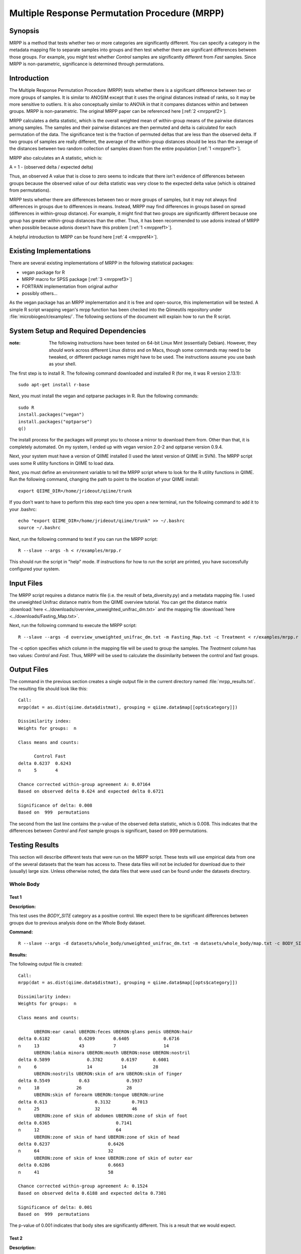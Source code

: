 ==============================================
Multiple Response Permutation Procedure (MRPP)
==============================================

Synopsis
--------
MRPP is a method that tests whether two or more categories are significantly
different. You can specify a category in the metadata mapping file to separate
samples into groups and then test whether there are significant differences
between those groups. For example, you might test whether `Control` samples are
significantly different from `Fast` samples. Since MRPP is non-parametric,
significance is determined through permutations.

Introduction
------------
The Multiple Response Permutation Procedure (MRPP) tests whether there is a
significant difference between two or more groups of samples. It is similar to
ANOSIM except that it uses the original distances instead of ranks,
so it may be more sensitive to outliers. It is also conceptually similar to
ANOVA in that it compares distances within and between groups. MRPP is
non-parametric. The original MRPP paper can be referenced here
[:ref:`2 <mrppref2>`].

MRPP calculates a delta statistic, which is the overall weighted mean of
within-group means of the pairwise distances among samples. The samples and
their pairwise distances are then permuted and delta is calculated for each
permutation of the data. The significance test is the fraction of permuted
deltas that are less than the observed delta. If two groups of samples are
really different, the average of the within-group distances should be less than
the average of the distances between two random collection of samples drawn from
the entire population [:ref:`1 <mrppref1>`].

MRPP also calculates an A statistic, which is:

A = 1 - (observed delta / expected delta)

Thus, an observed A value that is close to zero seems to indicate that there
isn't evidence of differences between groups because the observed value of our
delta statistic was very close to the expected delta value (which is obtained
from permutations).

MRPP tests whether there are differences between two or more groups of samples,
but it may not always find differences in groups due to differences in means.
Instead, MRPP may find differences in groups based on spread (differences in
within-group distance). For example, it might find that two groups are
significantly different because one group has greater within-group distances
than the other. Thus, it has been recommended to use adonis instead of MRPP when
possible because adonis doesn't have this problem [:ref:`1 <mrppref1>`].

A helpful introduction to MRPP can be found here [:ref:`4 <mrppref4>`].

Existing Implementations
------------------------
There are several existing implementations of MRPP in the following statistical
packages:

* vegan package for R

* MRPP macro for SPSS package [:ref:`3 <mrppref3>`]

* FORTRAN implementation from original author

* possibly others...

As the vegan package has an MRPP implementation and it is free and open-source,
this implementation will be tested. A simple R script wrapping vegan's mrpp
function has been checked into the Qiimeutils repository under
:file:`microbiogeo/r/examples/`. The following sections of the document will
explain how to run the R script.

System Setup and Required Dependencies
--------------------------------------
:note: The following instructions have been tested on 64-bit Linux Mint (essentially Debian). However, they `should` work across different Linux distros and on Macs, though some commands may need to be tweaked, or different package names might have to be used. The instructions assume you use bash as your shell.

The first step is to install R. The following command downloaded and installed R
(for me, it was R version 2.13.1): ::

    sudo apt-get install r-base

Next, you must install the vegan and optparse packages in R. Run the following
commands: ::

    sudo R
    install.packages("vegan")
    install.packages("optparse")
    q()

The install process for the packages will prompt you to choose a mirror to
download them from. Other than that, it is completely automated. On my system, I
ended up with vegan version 2.0-2 and optparse version 0.9.4.

Next, your system must have a version of QIIME installed (I used the latest
version of QIIME in SVN). The MRPP script uses some R utility functions in QIIME
to load data.

Next, you must define an environment variable to tell the MRPP script where to
look for the R utility functions in QIIME. Run the following command, changing
the path to point to the location of your QIIME install: ::

    export QIIME_DIR=/home/jrideout/qiime/trunk

If you don't want to have to perform this step each time you open a new
terminal, run the following command to add it to your .bashrc: ::

    echo "export QIIME_DIR=/home/jrideout/qiime/trunk" >> ~/.bashrc
    source ~/.bashrc

Next, run the following command to test if you can run the MRPP script: ::

    R --slave --args -h < r/examples/mrpp.r

This should run the script in "help" mode. If instructions for how to run the
script are printed, you have successfully configured your system.

Input Files
-----------
The MRPP script requires a distance matrix file (i.e. the result of
beta_diversity.py) and a metadata mapping file. I used the unweighted Unifrac
distance matrix from the QIIME overview tutorial. You can get the distance
matrix :download:`here <../downloads/overview_unweighted_unifrac_dm.txt>` and
the mapping file :download:`here <../downloads/Fasting_Map.txt>`.

Next, run the following command to execute the MRPP script: ::

    R --slave --args -d overview_unweighted_unifrac_dm.txt -m Fasting_Map.txt -c Treatment < r/examples/mrpp.r

The -c option specifies which column in the mapping file will be used to group
the samples. The `Treatment` column has two values: `Control` and `Fast`. Thus,
MRPP will be used to calculate the dissimilarity between the control and fast
groups.

Output Files
------------
The command in the previous section creates a single output file in the current
directory named :file:`mrpp_results.txt`. The resulting file should look like
this: ::

    Call:
    mrpp(dat = as.dist(qiime.data$distmat), grouping = qiime.data$map[[opts$category]]) 
    
    Dissimilarity index: 
    Weights for groups:  n 

    Class means and counts:

          Control Fast  
    delta 0.6237  0.6243
    n     5       4     

    Chance corrected within-group agreement A: 0.07164 
    Based on observed delta 0.624 and expected delta 0.6721 

    Significance of delta: 0.008 
    Based on  999  permutations

The second from the last line contains the p-value of the observed delta
statistic, which is 0.008. This indicates that the differences between `Control`
and `Fast` sample groups is significant, based on 999 permutations.

Testing Results
---------------
This section will describe different tests that were run on the MRPP script.
These tests will use empirical data from one of the several datasets that the
team has access to. These data files will not be included for download due to
their (usually) large size. Unless otherwise noted, the data files that were
used can be found under the datasets directory.

Whole Body
^^^^^^^^^^
Test 1
~~~~~~
**Description:**

This test uses the `BODY_SITE` category as a positive control. We expect there
to be significant differences between groups due to previous analysis done on
the Whole Body dataset.

**Command:** ::

    R --slave --args -d datasets/whole_body/unweighted_unifrac_dm.txt -m datasets/whole_body/map.txt -c BODY_SITE < r/examples/mrpp.r

**Results:**

The following output file is created: ::

    Call:
    mrpp(dat = as.dist(qiime.data$distmat), grouping = qiime.data$map[[opts$category]]) 
    
    Dissimilarity index: 
    Weights for groups:  n 
    
    Class means and counts:
    
          UBERON:ear canal UBERON:feces UBERON:glans penis UBERON:hair
    delta 0.6182           0.6209       0.6405             0.6716     
    n     13               43           7                  14         
          UBERON:labia minora UBERON:mouth UBERON:nose UBERON:nostril
    delta 0.5899              0.3782       0.6197      0.6081        
    n     6                   14           14          28            
          UBERON:nostrils UBERON:skin of arm UBERON:skin of finger
    delta 0.5549           0.63              0.5937               
    n     18              26                 28                   
          UBERON:skin of forearm UBERON:tongue UBERON:urine
    delta 0.613                  0.3132        0.7013      
    n     25                     32            46          
          UBERON:zone of skin of abdomen UBERON:zone of skin of foot
    delta 0.6365                         0.7141                     
    n     12                             64                         
          UBERON:zone of skin of hand UBERON:zone of skin of head
    delta 0.6237                      0.6426                     
    n     64                          32                         
          UBERON:zone of skin of knee UBERON:zone of skin of outer ear
    delta 0.6286                      0.6663                          
    n     41                          58                              
    
    Chance corrected within-group agreement A: 0.1524 
    Based on observed delta 0.6188 and expected delta 0.7301 
    
    Significance of delta: 0.001 
    Based on  999  permutations

The p-value of 0.001 indicates that body sites are significantly different. This
is a result that we would expect.

Test 2
~~~~~~
**Description:**

This test uses the `SEX` category as a negative control. We don't expect to see
significant differences between sexes due to previous analysis done on the Whole
Body dataset.

**Command:** ::

    R --slave --args -d datasets/whole_body/unweighted_unifrac_dm.txt -m datasets/whole_body/map.txt -c SEX < r/examples/mrpp.r

**Results:**

The following output file is created: ::

    Call:
    mrpp(dat = as.dist(qiime.data$distmat), grouping = qiime.data$map[[opts$category]]) 

    Dissimilarity index: 
    Weights for groups:  n 

    Class means and counts:

          female male  
    delta 0.7364 0.7221
    n     234    351   

    Chance corrected within-group agreement A: 0.003149 
    Based on observed delta 0.7278 and expected delta 0.7301 

    Significance of delta: 0.001 
    Based on  999  permutations

The p-value of 0.001 indicates that there is significant differences based on
the sex of the subjects. This result isn't something that we'd expect to see.
The A statistic (chance corrected within-group agreement) is pretty close to
zero, though, so this indicates that there might not be differences (the p-value
doesn't back up this claim, though). This seems to be an issue with ANOSIM as
well, where the p-value claims significance but the test statistic says
otherwise.

Test 3
~~~~~~
**Description:**

This test uses three shuffled distance matrices and the `BODY_SITE` category to
perform three negative control tests. Since the labels of the distance matrices
are shuffled, we don't expect to see significant differences anymore on this
category.

**Command:** ::

    R --slave --args -d datasets/whole_body/unweighted_unifrac_dm_shuffled_1.txt -m datasets/whole_body/map.txt -c BODY_SITE < r/examples/mrpp.r
    R --slave --args -d datasets/whole_body/unweighted_unifrac_dm_shuffled_2.txt -m datasets/whole_body/map.txt -c BODY_SITE < r/examples/mrpp.r
    R --slave --args -d datasets/whole_body/unweighted_unifrac_dm_shuffled_3.txt -m datasets/whole_body/map.txt -c BODY_SITE < r/examples/mrpp.r

**Results:**

The following output files are created: ::

    Call:
    mrpp(dat = as.dist(qiime.data$distmat), grouping = qiime.data$map[[opts$category]]) 

    Dissimilarity index: 
    Weights for groups:  n 

    Class means and counts:

          UBERON:ear canal UBERON:feces UBERON:glans penis UBERON:hair
    delta 0.6971           0.7409       0.6915              0.74      
    n     13               43           7                  14         
          UBERON:labia minora UBERON:mouth UBERON:nose UBERON:nostril
    delta 0.7333              0.6822       0.6976      0.7427        
    n     6                   14           14          28            
          UBERON:nostrils UBERON:skin of arm UBERON:skin of finger
    delta 0.762           0.7419             0.7241               
    n     18              26                 28                   
          UBERON:skin of forearm UBERON:tongue UBERON:urine
    delta 0.6865                 0.6824        0.7347      
    n     25                     32            46          
          UBERON:zone of skin of abdomen UBERON:zone of skin of foot
    delta 0.7775                         0.7491                     
    n     12                             64                         
          UBERON:zone of skin of hand UBERON:zone of skin of head
    delta 0.7431                      0.6877                     
    n     64                          32                         
          UBERON:zone of skin of knee UBERON:zone of skin of outer ear
    delta 0.7629                      0.709                           
    n     41                          58                              

    Chance corrected within-group agreement A: 0.002724 
    Based on observed delta 0.7281 and expected delta 0.7301 

    Significance of delta: 0.015 
    Based on  999  permutations

::

    Call:
    mrpp(dat = as.dist(qiime.data$distmat), grouping = qiime.data$map[[opts$category]]) 

    Dissimilarity index: 
    Weights for groups:  n 

    Class means and counts:

          UBERON:ear canal UBERON:feces UBERON:glans penis UBERON:hair
    delta 0.7398           0.7219       0.8002             0.7346     
    n     13               43           7                  14         
          UBERON:labia minora UBERON:mouth UBERON:nose UBERON:nostril
    delta 0.7877              0.7013       0.7375      0.7229        
    n     6                   14           14          28            
          UBERON:nostrils UBERON:skin of arm UBERON:skin of finger
    delta 0.7574          0.7163             0.727                
    n     18              26                 28                   
          UBERON:skin of forearm UBERON:tongue UBERON:urine
    delta 0.7179                 0.754         0.7279      
    n     25                     32            46          
          UBERON:zone of skin of abdomen UBERON:zone of skin of foot
    delta 0.6832                         0.7418                     
    n     12                             64                         
          UBERON:zone of skin of hand UBERON:zone of skin of head
    delta 0.7462                      0.7315                     
    n     64                          32                         
          UBERON:zone of skin of knee UBERON:zone of skin of outer ear
    delta 0.6993                      0.7187                          
    n     41                          58                              

    Chance corrected within-group agreement A: 0.0002254 
    Based on observed delta 0.7299 and expected delta 0.7301 

    Significance of delta: 0.407 
    Based on  999  permutations

::

    Call:
    mrpp(dat = as.dist(qiime.data$distmat), grouping = qiime.data$map[[opts$category]]) 

    Dissimilarity index: 
    Weights for groups:  n 

    Class means and counts:

          UBERON:ear canal UBERON:feces UBERON:glans penis UBERON:hair
    delta 0.7443           0.7066       0.691              0.7308     
    n     13               43           7                  14         
          UBERON:labia minora UBERON:mouth UBERON:nose UBERON:nostril
    delta 0.7075              0.7792       0.6631      0.7378        
    n     6                   14           14          28            
          UBERON:nostrils UBERON:skin of arm UBERON:skin of finger
    delta 0.7474          0.7207             0.7274               
    n     18              26                 28                   
          UBERON:skin of forearm UBERON:tongue UBERON:urine
    delta 0.7342                 0.7486        0.7283      
    n     25                     32            46          
          UBERON:zone of skin of abdomen UBERON:zone of skin of foot
    delta 0.7187                         0.7307                     
    n     12                             64                         
          UBERON:zone of skin of hand UBERON:zone of skin of head
    delta 0.7178                      0.752                      
    n     64                          32                         
          UBERON:zone of skin of knee UBERON:zone of skin of outer ear
    delta 0.7505                      0.7419                          
    n     41                          58                              

    Chance corrected within-group agreement A: -0.00158 
    Based on observed delta 0.7313 and expected delta 0.7301 

    Significance of delta: 0.915 
    Based on  999  permutations

The p-values from the last two tests are very large, indicating that there
aren't significant differences (this is what we would expect from our shuffled
data). The first test has a smallish p-value of 0.015, but this may be able to
be thrown out due to a bad shuffling of the data (this is why we are doing three
shuffled tests).

Keyboard
^^^^^^^^

Test 1
~~~~~~
**Description:**

This test uses the `HOST_SUBJECT_ID` category as a positive control. We expect
there to be significant differences based on host subject due to previous
analysis done on the keyboard study dataset.

**Command:** ::

    R --slave --args -d datasets/keyboard/unweighted_unifrac_dm.txt -m datasets/keyboard/map.txt -c HOST_SUBJECT_ID < r/examples/mrpp.r

**Results:**

The following output file is created: ::

    Call:
    mrpp(dat = as.dist(qiime.data$distmat), grouping = qiime.data$map[[opts$category]]) 

    Dissimilarity index: 
    Weights for groups:  n 

    Class means and counts:

          F1     L1    L3    M1     M2     M3     M9    R1    U1    U2    U3   
    delta 0.6344   NaN   NaN 0.5936 0.4754 0.5614 0.529   NaN   NaN   NaN   NaN
    n     3      1     1     2      40     33     31    1     1     1     1    

    Chance corrected within-group agreement A: 0.1407 
    Based on observed delta 0.5232 and expected delta 0.6089 

    Significance of delta: 0.001 
    Based on  999  permutations

The p-value of 0.001 indicates that samples taken from different hosts
are significantly different. The observed value of the A statistic also confirms
this because it is not sitting around zero. This is a result that we would
expect.

Test 2
~~~~~~
**Description:**

This test uses three shuffled distance matrices and the `HOST_SUBJECT_ID`
category to perform three negative control tests. Since the labels of the
distance matrices are shuffled, we don't expect to see significant differences
anymore on this category.

**Command:** ::

    R --slave --args -d datasets/keyboard/unweighted_unifrac_dm_shuffled_1.txt -m datasets/keyboard/map.txt -c HOST_SUBJECT_ID < r/examples/mrpp.r
    R --slave --args -d datasets/keyboard/unweighted_unifrac_dm_shuffled_2.txt -m datasets/keyboard/map.txt -c HOST_SUBJECT_ID < r/examples/mrpp.r
    R --slave --args -d datasets/keyboard/unweighted_unifrac_dm_shuffled_3.txt -m datasets/keyboard/map.txt -c HOST_SUBJECT_ID < r/examples/mrpp.r

**Results:**

The following output files are created: ::

    Call:
    mrpp(dat = as.dist(qiime.data$distmat), grouping = qiime.data$map[[opts$category]]) 

    Dissimilarity index: 
    Weights for groups:  n 

    Class means and counts:

          F1     L1    L3    M1     M2    M3     M9     R1    U1    U2    U3   
    delta 0.5839   NaN   NaN 0.5409 0.615 0.6074 0.6031   NaN   NaN   NaN   NaN
    n     3      1     1     2      40    33     31     1     1     1     1    

    Chance corrected within-group agreement A: 0.002931 
    Based on observed delta 0.6071 and expected delta 0.6089 

    Significance of delta: 0.259 
    Based on  999  permutations

::

    Call:
    mrpp(dat = as.dist(qiime.data$distmat), grouping = qiime.data$map[[opts$category]]) 

    Dissimilarity index: 
    Weights for groups:  n 

    Class means and counts:

          F1     L1    L3    M1     M2     M3     M9     R1    U1    U2    U3   
    delta 0.6525   NaN   NaN 0.4728 0.5983 0.6186 0.6115   NaN   NaN   NaN   NaN
    n     3      1     1     2      40     33     31     1     1     1     1    

    Chance corrected within-group agreement A: 0.002417 
    Based on observed delta 0.6074 and expected delta 0.6089 

    Significance of delta: 0.308 
    Based on  999  permutations

::

  Call:
  mrpp(dat = as.dist(qiime.data$distmat), grouping = qiime.data$map[[opts$category]]) 

  Dissimilarity index: 
  Weights for groups:  n 

  Class means and counts:

        F1    L1    L3    M1     M2     M3     M9     R1    U1    U2    U3   
  delta 0.585   NaN   NaN 0.6644 0.6087 0.6028 0.6186   NaN   NaN   NaN   NaN
  n     3     1     1     2      40     33     31     1     1     1     1    

  Chance corrected within-group agreement A: -0.002009 
  Based on observed delta 0.6101 and expected delta 0.6089 

  Significance of delta: 0.631 
  Based on  999  permutations

The p-values from the three tests are all very large, indicating that there are
not significant differences, which is what we would expect from using shuffled
distance matrices. The three A statistics are sitting around zero as well, which
also confirms our results.

Glen Canyon
^^^^^^^^^^^

Test 1
~~~~~~
**Description:**

This test uses the `CurrentlyWet` category as a positive control. We expect
there to be significant differences on this category due to previous analysis
done on the Glen Canyon dataset.

**Command:** ::

    R --slave --args -d datasets/glen_canyon/unweighted_unifrac_dm.txt -m datasets/glen_canyon/map_25Jan2012.txt -c CurrentlyWet < r/examples/mrpp.r

**Results:**

The following output file is created: ::

    Call:
    mrpp(dat = as.dist(qiime.data$distmat), grouping = qiime.data$map[[opts$category]]) 

    Dissimilarity index: 
    Weights for groups:  n 

    Class means and counts:

          No     Yes   
    delta 0.5012 0.4908
    n     79     15    

    Chance corrected within-group agreement A: 0.1083 
    Based on observed delta 0.4996 and expected delta 0.5603 

    Significance of delta: 0.001 
    Based on  999  permutations

The p-value of 0.001 indicates that samples taken from wet and dry environments
are significantly different, which is what we'd expect. The A statistic also
confirms this result because it isn't very close to zero.

Test 2
~~~~~~
**Description:**

This test uses three shuffled distance matrices and the `CurrentlyWet`
category to perform three negative control tests. Since the labels of the
distance matrices are shuffled, we don't expect to see significant differences
anymore on this category.

**Command:** ::

    R --slave --args -d datasets/glen_canyon/unweighted_unifrac_dm_shuffled_1.txt -m datasets/glen_canyon/map_25Jan2012.txt -c CurrentlyWet < r/examples/mrpp.r
    R --slave --args -d datasets/glen_canyon/unweighted_unifrac_dm_shuffled_2.txt -m datasets/glen_canyon/map_25Jan2012.txt -c CurrentlyWet < r/examples/mrpp.r
    R --slave --args -d datasets/glen_canyon/unweighted_unifrac_dm_shuffled_3.txt -m datasets/glen_canyon/map_25Jan2012.txt -c CurrentlyWet < r/examples/mrpp.r

**Results:**

The following output files are created: ::

    Call:
    mrpp(dat = as.dist(qiime.data$distmat), grouping = qiime.data$map[[opts$category]]) 

    Dissimilarity index: 
    Weights for groups:  n 

    Class means and counts:

          No     Yes   
    delta 0.5553 0.5852
    n     79     15    

    Chance corrected within-group agreement A: 0.0002716 
    Based on observed delta 0.5601 and expected delta 0.5603 

    Significance of delta: 0.362 
    Based on  999  permutations

::

    Call:
    mrpp(dat = as.dist(qiime.data$distmat), grouping = qiime.data$map[[opts$category]]) 

    Dissimilarity index: 
    Weights for groups:  n 

    Class means and counts:

          No    Yes   
    delta 0.558 0.5744
    n     79    15    

    Chance corrected within-group agreement A: -0.0006878 
    Based on observed delta 0.5606 and expected delta 0.5603 

    Significance of delta: 0.554 
    Based on  999  permutations

::

    Call:
    mrpp(dat = as.dist(qiime.data$distmat), grouping = qiime.data$map[[opts$category]]) 

    Dissimilarity index: 
    Weights for groups:  n 

    Class means and counts:

          No     Yes   
    delta 0.5629 0.5522
    n     79     15    

    Chance corrected within-group agreement A: -0.001617 
    Based on observed delta 0.5612 and expected delta 0.5603 

    Significance of delta: 0.812 
    Based on  999  permutations

The three p-values are very large, indicating that samples taken from wet vs.
dry environments are not significantly different, which is what we would expect.
The A statistics are all near zero, which confirms our results.

References
----------
.. _mrppref1:

[1] R help page for vegan function mrpp

.. _mrppref2:

[2] http://www.jstor.org/stable/1940409

.. _mrppref3:

[3] http://lcai.bol.ucla.edu/programs.html

.. _mrppref4:

[4] http://people.oregonstate.edu/~mccuneb/Chapter24.ppt
